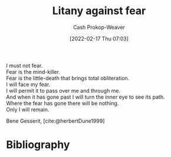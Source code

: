 :PROPERTIES:
:ID:       458de7df-08ff-40dc-9a7b-18f2d14520ee
:ROAM_ALIASES: "I must not fear"
:LAST_MODIFIED: [2023-11-15 Wed 07:26]
:END:
#+title: Litany against fear
#+hugo_custom_front_matter: :slug "458de7df-08ff-40dc-9a7b-18f2d14520ee"
#+author: Cash Prokop-Weaver
#+date: [2022-02-17 Thu 07:03]
#+filetags: :poem:

#+begin_verse
I must not fear.
Fear is the mind-killer.
Fear is the little-death that brings total obliteration.
I will face my fear.
I will permit it to pass over me and through me.
And when it has gone past I will turn the inner eye to see its path.
Where the fear has gone there will be nothing.
Only I will remain.
#+end_verse

Bene Gesserit, [cite:@herbertDune1999]

* Flashcards :noexport:
** Poem :fc:
:PROPERTIES:
:ANKI_NOTE_ID: 1658344407760
:FC_CREATED: 2022-09-16T03:08:24Z
:FC_TYPE:  cloze
:ID:       293e5231-d671-4c2a-bc59-d6a9bfa5f0da
:FC_CLOZE_MAX: 7
:FC_CLOZE_TYPE: context
:END:
:REVIEW_DATA:
| position | ease | box | interval | due                  |
|----------+------+-----+----------+----------------------|
|        0 | 3.25 |   7 |   457.68 | 2024-09-03T20:39:12Z |
|        1 | 3.10 |   7 |   441.46 | 2024-08-30T00:29:22Z |
|        2 | 2.20 |   8 |   396.83 | 2024-11-18T09:35:02Z |
|        3 | 2.35 |   7 |   200.98 | 2023-11-26T16:15:52Z |
|        4 | 2.80 |   7 |   362.58 | 2024-07-16T03:32:19Z |
|        5 | 2.35 |   8 |   396.05 | 2024-12-15T16:35:24Z |
|        6 | 2.80 |   7 |   318.17 | 2024-06-08T19:08:03Z |
|        7 | 3.25 |   7 |   594.34 | 2025-05-26T15:15:01Z |
:END:

[[id:458de7df-08ff-40dc-9a7b-18f2d14520ee][Litany Against Fear]]

#+begin_verse
{{I must not fear.}@0}
{{Fear is the mind-killer.}@1}
{{Fear is the little-death that brings total obliteration.}@2}
{{I will face my fear.}@3}
{{I will permit it to pass over me and through me.}@4}
{{And when it has gone past I will turn the inner eye to see its path.}@5}
{{Where the fear has gone there will be nothing.}@6}
{{Only I will remain.}@7}
#+end_verse
*** Source
[cite:@herbertDune1999]
** Poem (full) :fc:
:PROPERTIES:
:ANKI_NOTE_ID: 1658344407760
:FC_CREATED: 2022-09-22T16:21:14Z
:FC_TYPE:  normal
:FC_BLOCKED_BY:       293e5231-d671-4c2a-bc59-d6a9bfa5f0da
:ID:       4e37bbee-b067-4f0a-9558-02d812ddc74c
:END:
:REVIEW_DATA:
| position | ease | box | interval | due                  |
|----------+------+-----+----------+----------------------|
| front    | 2.50 |   6 |    86.01 | 2024-02-08T15:40:31Z |
:END:

[[id:458de7df-08ff-40dc-9a7b-18f2d14520ee][Litany Against Fear]]

*** Back
#+begin_verse
I must not fear.
Fear is the mind-killer.
Fear is the little-death that brings total obliteration.
I will face my fear.
I will permit it to pass over me and through me.
And when it has gone past I will turn the inner eye to see its path.
Where the fear has gone there will be nothing.
Only I will remain.
#+end_verse
*** Source
[cite:@herbertDune1999]
* Bibliography
#+print_bibliography:
